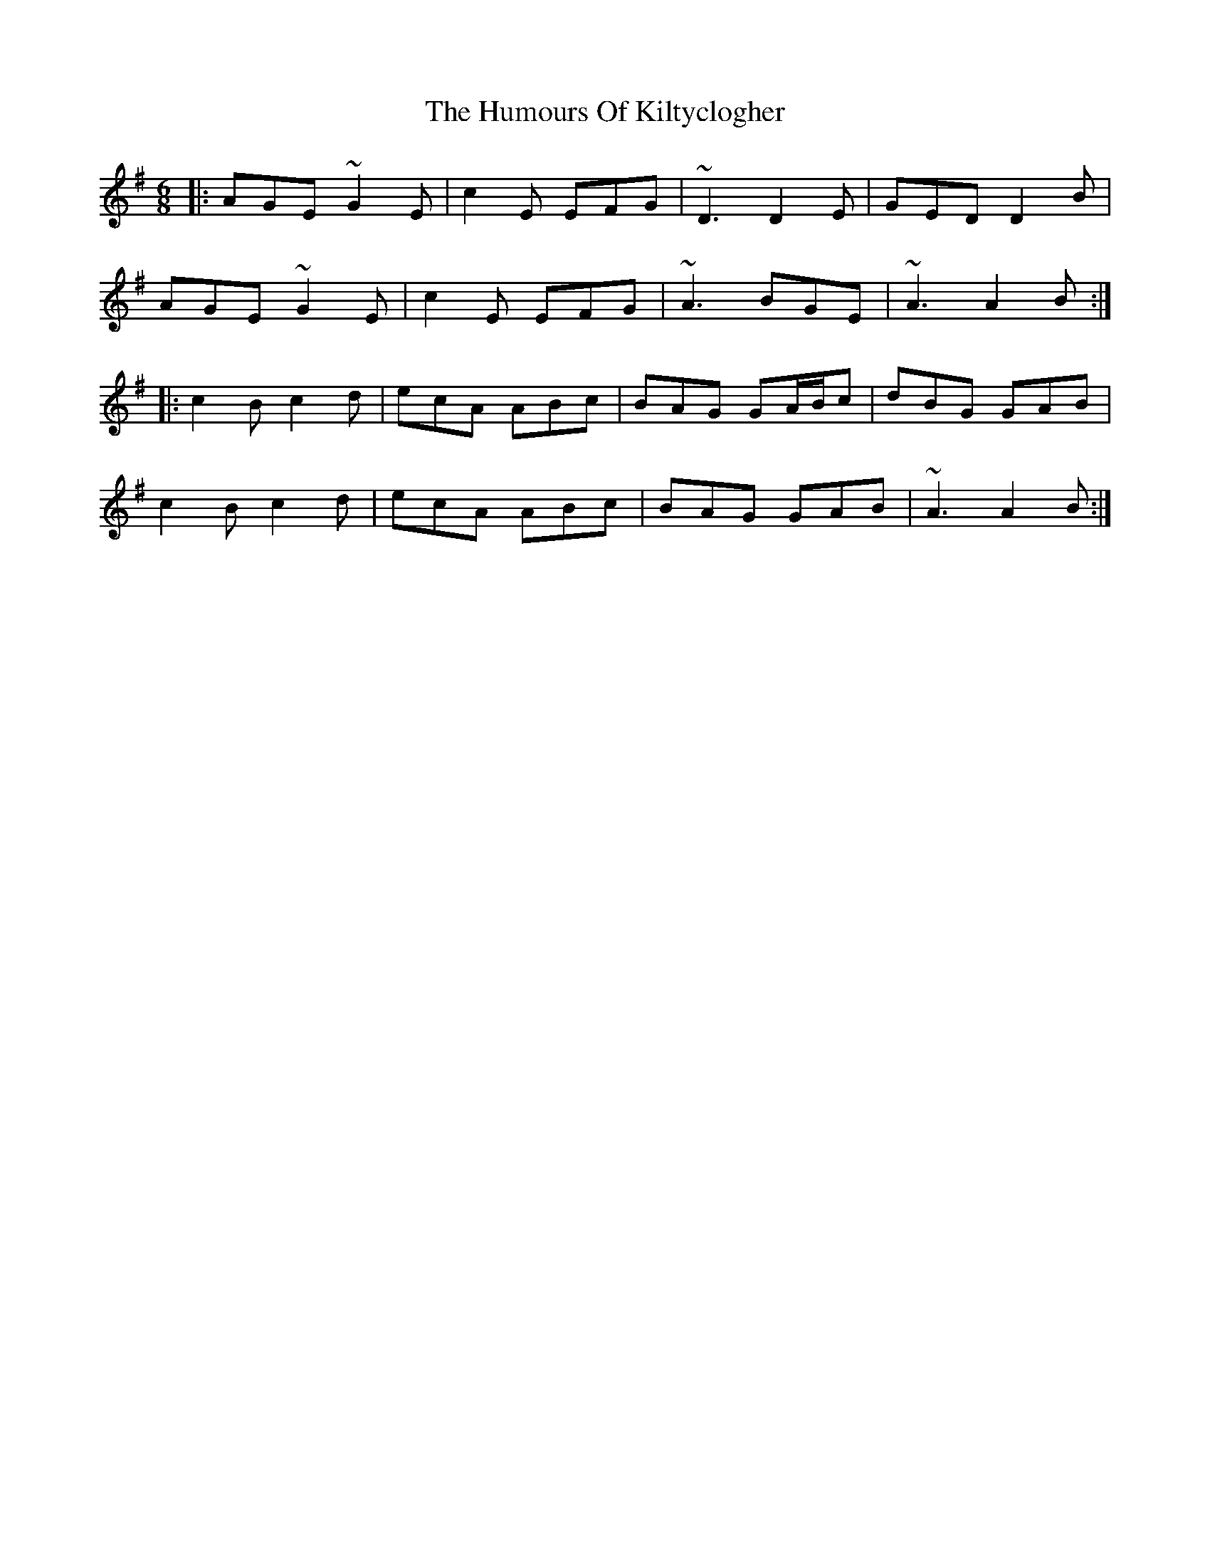 X: 18226
T: Humours Of Kiltyclogher, The
R: jig
M: 6/8
K: Adorian
|:AGE ~G2E|c2E EFG|~D3 D2E|GED D2B|
AGE ~G2E|c2E EFG|~A3 BGE|~A3 A2B:|
|:c2B c2d|ecA ABc|BAG GA/B/c|dBG GAB|
c2B c2d|ecA ABc|BAG GAB|~A3 A2B:|

